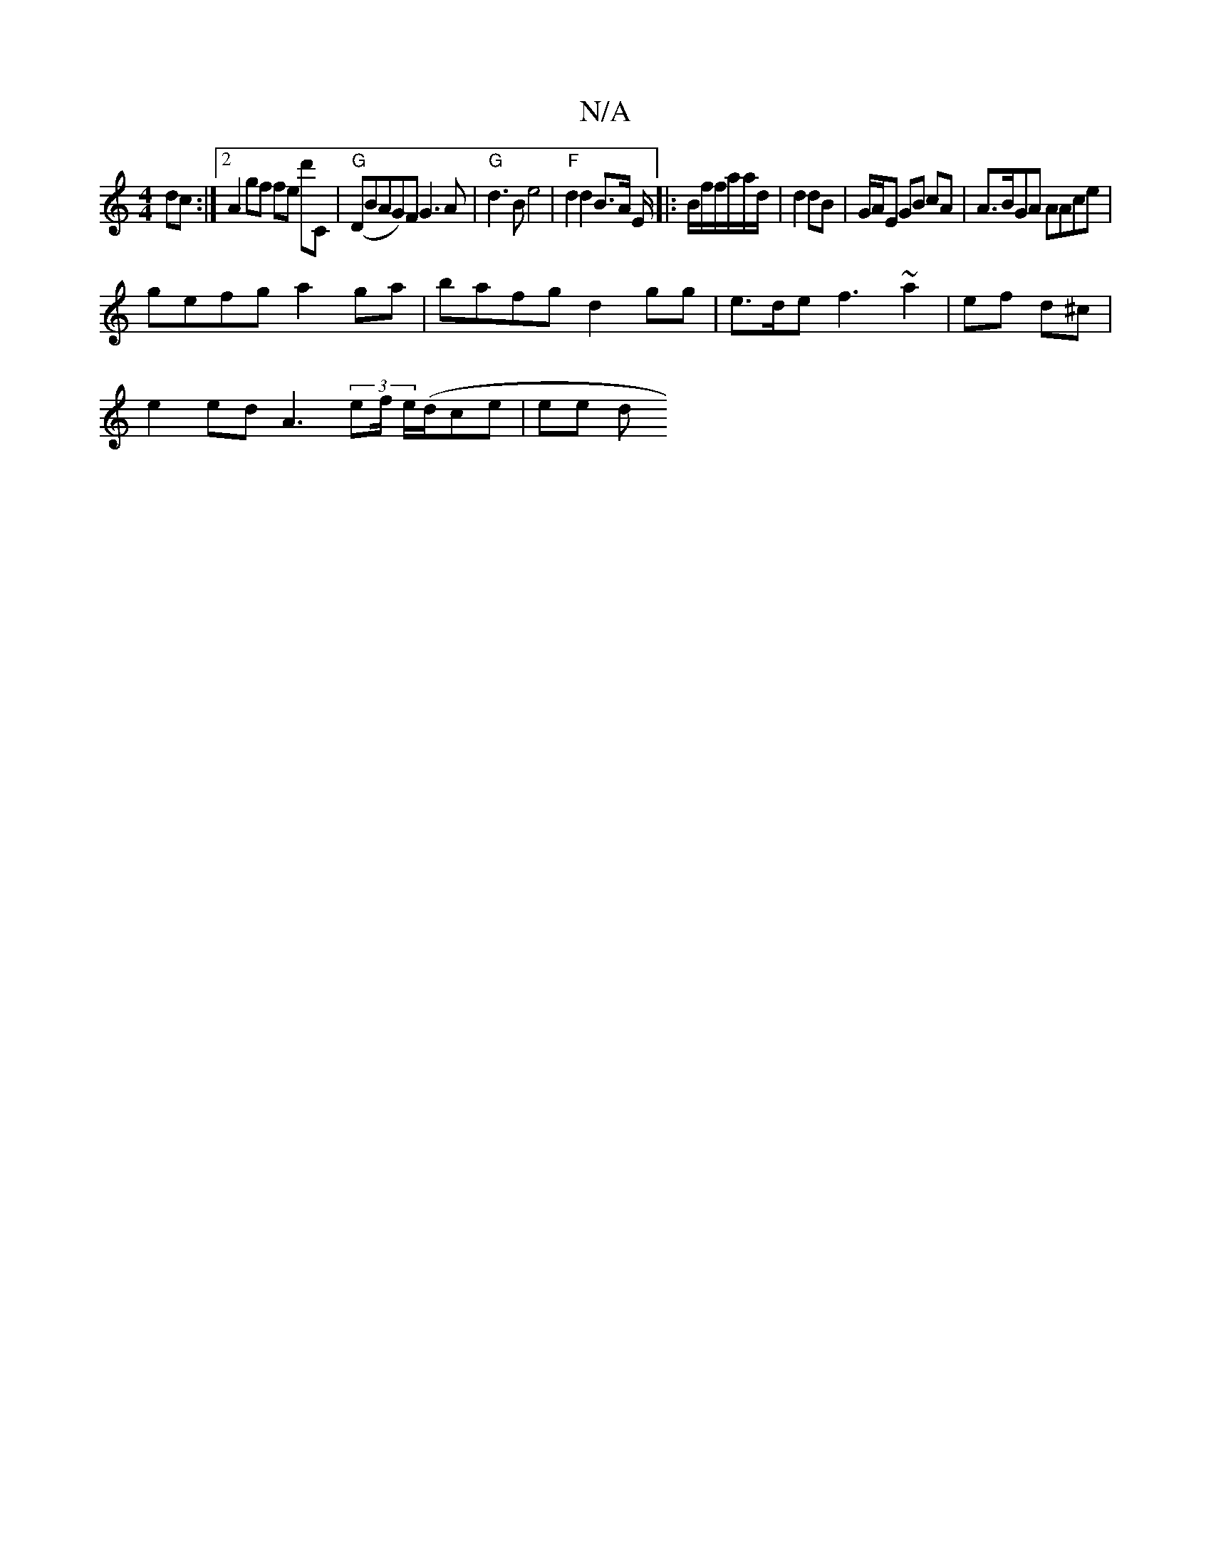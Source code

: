 X:1
T:N/A
M:4/4
R:N/A
K:Cmajor
}dc:|[2 A2 gf fe d'C | "G"(DBAG)FG3A|"G" d3 B e4 | "F" d2 d2 B>A E/ |: B/2f/f/a/a/d/ | d2 dB | G/A/E GB cA | A>BGA AAce |
gefg a2ga | bafg d2gg | e>de f3 ~a2 | ef d^c |
e2 ed A3(3ef/2 e/(/d/}ce | ee d